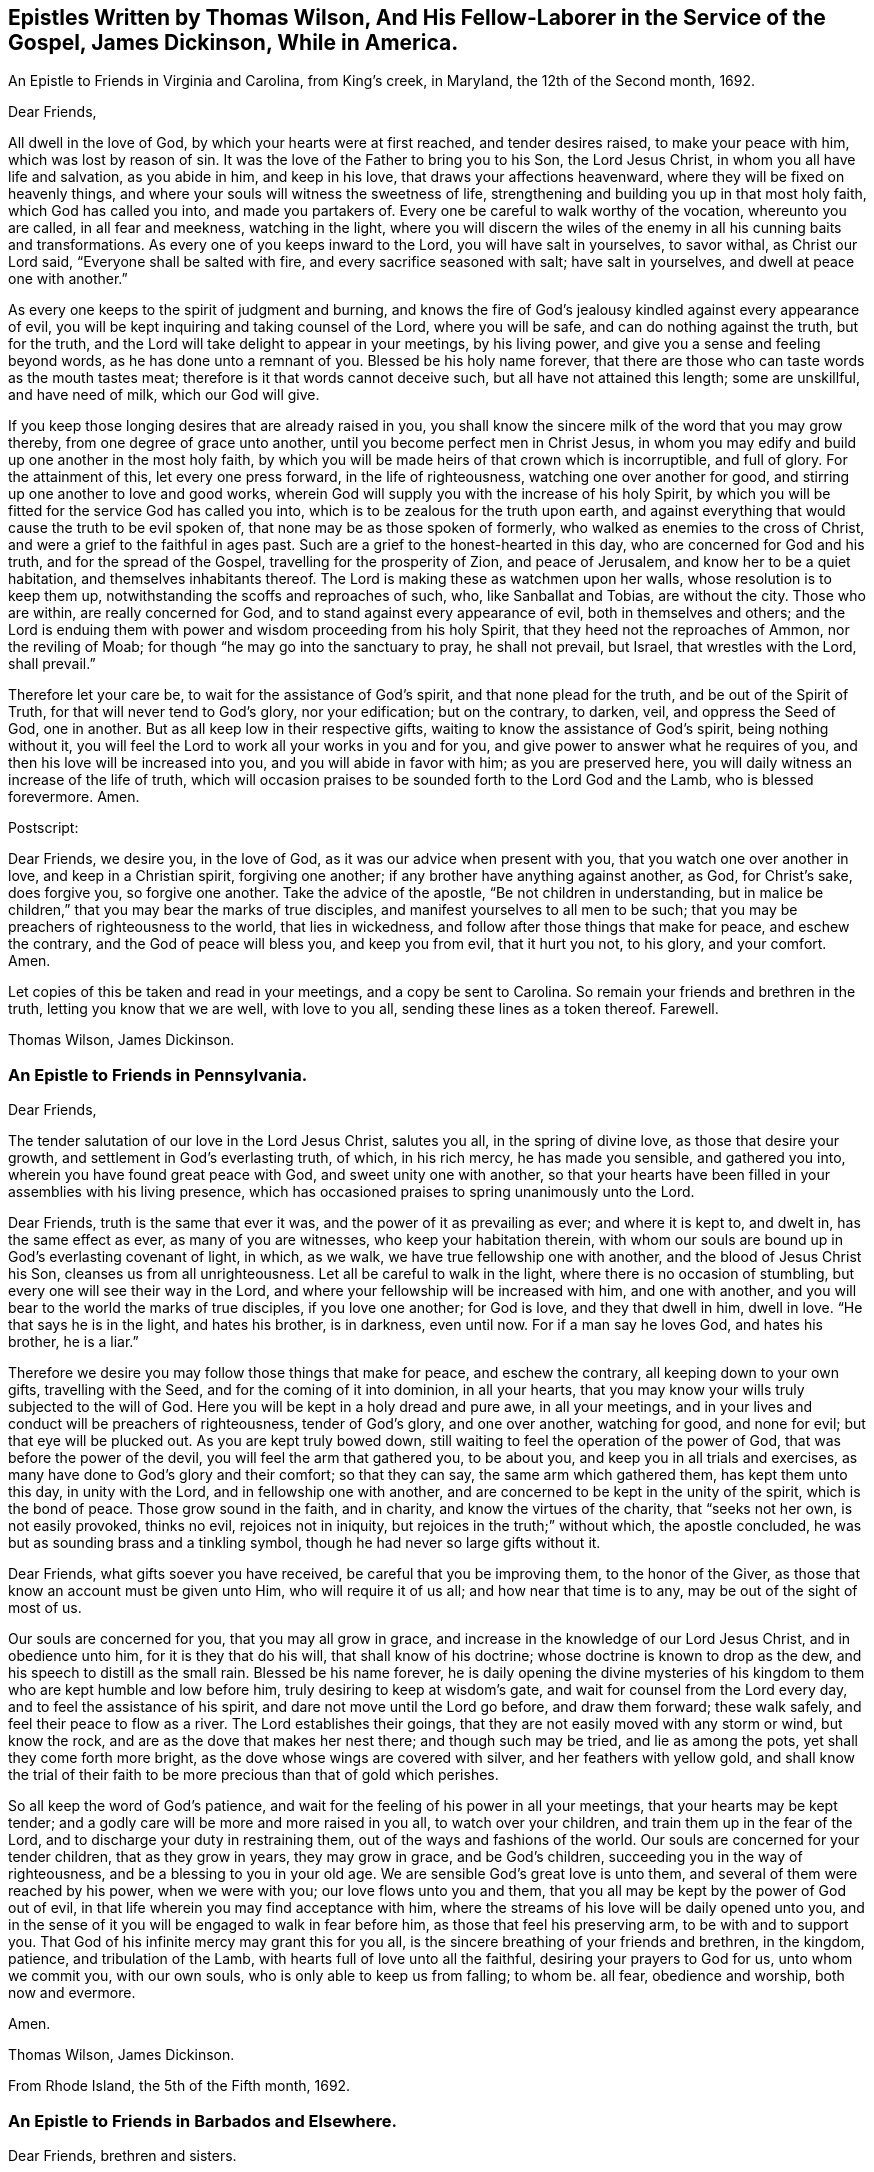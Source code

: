 [#epistles-title, short="Epistles by Thomas Wilson and James Dickenson"]
== Epistles Written by Thomas Wilson, And His Fellow-Laborer in the Service of the Gospel, James Dickinson, While in America.

[.chapter-subtitle--blurb]
An Epistle to Friends in Virginia and Carolina, from King`'s creek, in Maryland,
the 12th of the Second month, 1692.

[.salutation]
Dear Friends,

All dwell in the love of God, by which your hearts were at first reached,
and tender desires raised, to make your peace with him, which was lost by reason of sin.
It was the love of the Father to bring you to his Son, the Lord Jesus Christ,
in whom you all have life and salvation, as you abide in him, and keep in his love,
that draws your affections heavenward, where they will be fixed on heavenly things,
and where your souls will witness the sweetness of life,
strengthening and building you up in that most holy faith, which God has called you into,
and made you partakers of.
Every one be careful to walk worthy of the vocation, whereunto you are called,
in all fear and meekness, watching in the light,
where you will discern the wiles of the enemy in
all his cunning baits and transformations.
As every one of you keeps inward to the Lord, you will have salt in yourselves,
to savor withal, as Christ our Lord said, "`Everyone shall be salted with fire,
and every sacrifice seasoned with salt; have salt in yourselves,
and dwell at peace one with another.`"

As every one keeps to the spirit of judgment and burning,
and knows the fire of God`'s jealousy kindled against every appearance of evil,
you will be kept inquiring and taking counsel of the Lord, where you will be safe,
and can do nothing against the truth, but for the truth,
and the Lord will take delight to appear in your meetings, by his living power,
and give you a sense and feeling beyond words, as he has done unto a remnant of you.
Blessed be his holy name forever,
that there are those who can taste words as the mouth tastes meat;
therefore is it that words cannot deceive such, but all have not attained this length;
some are unskillful, and have need of milk, which our God will give.

If you keep those longing desires that are already raised in you,
you shall know the sincere milk of the word that you may grow thereby,
from one degree of grace unto another, until you become perfect men in Christ Jesus,
in whom you may edify and build up one another in the most holy faith,
by which you will be made heirs of that crown which is incorruptible, and full of glory.
For the attainment of this, let every one press forward, in the life of righteousness,
watching one over another for good, and stirring up one another to love and good works,
wherein God will supply you with the increase of his holy Spirit,
by which you will be fitted for the service God has called you into,
which is to be zealous for the truth upon earth,
and against everything that would cause the truth to be evil spoken of,
that none may be as those spoken of formerly,
who walked as enemies to the cross of Christ,
and were a grief to the faithful in ages past.
Such are a grief to the honest-hearted in this day,
who are concerned for God and his truth, and for the spread of the Gospel,
travelling for the prosperity of Zion, and peace of Jerusalem,
and know her to be a quiet habitation, and themselves inhabitants thereof.
The Lord is making these as watchmen upon her walls, whose resolution is to keep them up,
notwithstanding the scoffs and reproaches of such, who, like Sanballat and Tobias,
are without the city.
Those who are within, are really concerned for God,
and to stand against every appearance of evil, both in themselves and others;
and the Lord is enduing them with power and wisdom proceeding from his holy Spirit,
that they heed not the reproaches of Ammon, nor the reviling of Moab;
for though "`he may go into the sanctuary to pray, he shall not prevail, but Israel,
that wrestles with the Lord, shall prevail.`"

Therefore let your care be, to wait for the assistance of God`'s spirit,
and that none plead for the truth, and be out of the Spirit of Truth,
for that will never tend to God`'s glory, nor your edification; but on the contrary,
to darken, veil, and oppress the Seed of God, one in another.
But as all keep low in their respective gifts,
waiting to know the assistance of God`'s spirit, being nothing without it,
you will feel the Lord to work all your works in you and for you,
and give power to answer what he requires of you,
and then his love will be increased into you, and you will abide in favor with him;
as you are preserved here, you will daily witness an increase of the life of truth,
which will occasion praises to be sounded forth to the Lord God and the Lamb,
who is blessed forevermore.
Amen.

[.offset]
Postscript:

Dear Friends, we desire you, in the love of God,
as it was our advice when present with you, that you watch one over another in love,
and keep in a Christian spirit, forgiving one another;
if any brother have anything against another, as God, for Christ`'s sake,
does forgive you, so forgive one another.
Take the advice of the apostle, "`Be not children in understanding,
but in malice be children,`"
that you may bear the marks of true disciples,
and manifest yourselves to all men to be such;
that you may be preachers of righteousness to the world, that lies in wickedness,
and follow after those things that make for peace, and eschew the contrary,
and the God of peace will bless you, and keep you from evil, that it hurt you not,
to his glory, and your comfort.
Amen.

Let copies of this be taken and read in your meetings, and a copy be sent to Carolina.
So remain your friends and brethren in the truth, letting you know that we are well,
with love to you all, sending these lines as a token thereof.
Farewell.

[.signed-section-signature]
Thomas Wilson, James Dickinson.

[.blurb]
=== An Epistle to Friends in Pennsylvania.

[.salutation]
Dear Friends,

The tender salutation of our love in the Lord Jesus Christ,
salutes you all, in the spring of divine love, as those that desire your growth,
and settlement in God`'s everlasting truth, of which, in his rich mercy,
he has made you sensible, and gathered you into,
wherein you have found great peace with God, and sweet unity one with another,
so that your hearts have been filled in your assemblies with his living presence,
which has occasioned praises to spring unanimously unto the Lord.

Dear Friends, truth is the same that ever it was,
and the power of it as prevailing as ever; and where it is kept to, and dwelt in,
has the same effect as ever, as many of you are witnesses,
who keep your habitation therein,
with whom our souls are bound up in God`'s everlasting covenant of light, in which,
as we walk, we have true fellowship one with another,
and the blood of Jesus Christ his Son, cleanses us from all unrighteousness.
Let all be careful to walk in the light, where there is no occasion of stumbling,
but every one will see their way in the Lord,
and where your fellowship will be increased with him, and one with another,
and you will bear to the world the marks of true disciples, if you love one another;
for God is love, and they that dwell in him, dwell in love.
"`He that says he is in the light, and hates his brother, is in darkness, even until now.
For if a man say he loves God, and hates his brother, he is a liar.`"

Therefore we desire you may follow those things that make for peace,
and eschew the contrary, all keeping down to your own gifts, travelling with the Seed,
and for the coming of it into dominion, in all your hearts,
that you may know your wills truly subjected to the will of God.
Here you will be kept in a holy dread and pure awe, in all your meetings,
and in your lives and conduct will be preachers of righteousness, tender of God`'s glory,
and one over another, watching for good, and none for evil;
but that eye will be plucked out.
As you are kept truly bowed down,
still waiting to feel the operation of the power of God,
that was before the power of the devil, you will feel the arm that gathered you,
to be about you, and keep you in all trials and exercises,
as many have done to God`'s glory and their comfort; so that they can say,
the same arm which gathered them, has kept them unto this day, in unity with the Lord,
and in fellowship one with another,
and are concerned to be kept in the unity of the spirit, which is the bond of peace.
Those grow sound in the faith, and in charity, and know the virtues of the charity,
that "`seeks not her own, is not easily provoked, thinks no evil,
rejoices not in iniquity, but rejoices in the truth;`" without which,
the apostle concluded, he was but as sounding brass and a tinkling symbol,
though he had never so large gifts without it.

Dear Friends, what gifts soever you have received, be careful that you be improving them,
to the honor of the Giver, as those that know an account must be given unto Him,
who will require it of us all; and how near that time is to any,
may be out of the sight of most of us.

Our souls are concerned for you, that you may all grow in grace,
and increase in the knowledge of our Lord Jesus Christ, and in obedience unto him,
for it is they that do his will, that shall know of his doctrine;
whose doctrine is known to drop as the dew, and his speech to distill as the small rain.
Blessed be his name forever,
he is daily opening the divine mysteries of his kingdom
to them who are kept humble and low before him,
truly desiring to keep at wisdom`'s gate, and wait for counsel from the Lord every day,
and to feel the assistance of his spirit, and dare not move until the Lord go before,
and draw them forward; these walk safely, and feel their peace to flow as a river.
The Lord establishes their goings, that they are not easily moved with any storm or wind,
but know the rock, and are as the dove that makes her nest there;
and though such may be tried, and lie as among the pots,
yet shall they come forth more bright, as the dove whose wings are covered with silver,
and her feathers with yellow gold,
and shall know the trial of their faith to be
more precious than that of gold which perishes.

So all keep the word of God`'s patience,
and wait for the feeling of his power in all your meetings,
that your hearts may be kept tender;
and a godly care will be more and more raised in you all, to watch over your children,
and train them up in the fear of the Lord,
and to discharge your duty in restraining them,
out of the ways and fashions of the world.
Our souls are concerned for your tender children, that as they grow in years,
they may grow in grace, and be God`'s children,
succeeding you in the way of righteousness, and be a blessing to you in your old age.
We are sensible God`'s great love is unto them,
and several of them were reached by his power, when we were with you;
our love flows unto you and them,
that you all may be kept by the power of God out of evil,
in that life wherein you may find acceptance with him,
where the streams of his love will be daily opened unto you,
and in the sense of it you will be engaged to walk in fear before him,
as those that feel his preserving arm, to be with and to support you.
That God of his infinite mercy may grant this for you all,
is the sincere breathing of your friends and brethren, in the kingdom, patience,
and tribulation of the Lamb, with hearts full of love unto all the faithful,
desiring your prayers to God for us, unto whom we commit you, with our own souls,
who is only able to keep us from falling; to whom be.
all fear, obedience and worship, both now and evermore.

Amen.

[.signed-section-signature]
Thomas Wilson, James Dickinson.

[.signed-section-context-close]
From Rhode Island, the 5th of the Fifth month, 1692.

[.blurb]
=== An Epistle to Friends in Barbados and Elsewhere.

[.salutation]
Dear Friends, brethren and sisters.

For whom we are concerned in true brotherly love, wherewith God,
in his rich mercy has filled our hearts, unto all the sons and daughters of men,
but more especially to the household of faith,
which has been gathered by his eternal power,
the salutation of our love in the Lord Jesus Christ tenderly flows forth.
We desire you all to keep down to your gifts which God has given you,
waiting low in his fear, to feel the operation of his living power,
to tender all your hearts, and open them unto the Lord,
that your spirits may be truly bowed and subjected unto God`'s will,
which is your sanctification.
Here the springs of God`'s love will flow, and his life run from vessel to vessel,
and the life of innocency flourish among you,
and the Lord will put his own comeliness upon you, and cover you with his spirit,
and your delight will be to feel the overshadowing of his presence.
Here self will be had in no reputation, but denied by all,
and your delight will be under the cross, which is the power of God,
whereby you will be crucified to the world, and the world unto you;
so will the Lord delight to visit your assemblies with his living presence,
and fill your hearts with love to himself, and one to another,
whereby you will be kept tender and humble, watching one over another for good,
and none for evil; that eye that watches for evil must be plucked out,
for wherever it is, it does offend.

All give up your hearts to God, to be kept by his power, in fellowship with him;
then will your fellowship be sweet one with another,
being made partakers of the saints fellowship, who wrote one to another,
that they might have sweet fellowship together, and their fellowship was with the Father,
and with his Son, Christ Jesus.
So will you know all things that offend to be cast out of the kingdom,
and you will be tender one over another, the strong lending a hand of help to the weak,
and be of Moses`' mind, who wished that all the people were prophets,
and would not leave a hoof behind in Egypt; and not of the mind of him,
that would have had Moses forbid Eldad and Medad to prophesy in the camp;
nor of the mind of Pharaoh, and the Egyptians,
that would have only the men to go and sacrifice to the Lord,
but the women and children to stay and not go to sacrifice.
Moses wished that all the Lord`'s people were prophets,
and that he would put his spirit upon them, and the women and children all must go;
and it is the mind of Christ, our spiritual Moses, that all, both male and female,
should come up in their places.
Jacob was tender and careful, not to over drive the flock,
lest those with young should be hurt; which ought to be a caution to us,
and thereby learn us to keep to the Lord`'s spirit.
Wait for wisdom from him, that you may be guided thereby,
in your gifts and places in the church of Christ,
and so build up one another in the most holy faith,
stirring up one another to love and good works,
that wisdom may be justified of her children, and "`your lights shine before men,
that they seeing your good works, may glorify your Father which is in heaven.`"
Be as a city set upon a hill, where their elder men will grow sound in the faith,
and in charity, teaching the younger men to be sober-minded,
and likewise the "`aged women, that they be in behavior as becomes holiness;
not false accusers, but teachers of good things,
that they may teach the younger women to be sober, to love their husbands,
to love their children, to be chaste, keepers at home,
that the word of God be not blasphemed,
and that their adorning should not be the outward adorning of plaiting the hair,
and wearing of gold, or putting on of apparel;
but let it be of the hidden man of the heart, in that which is not corruptible,
even the ornament of a meek and quiet spirit,
which in the sight of God is of great price,
for after this manner the holy women of old adorned themselves, who trusted in God.`"
All that keep to God`'s spirit, must mind those things,
and labor to keep their children out of pride,
and the foolish fashions that are in the world, which youth are apt to run into,
and covet after, and to take liberty one by another.

You that are parents of children, take Abraham for an example,
of whom God gave testimony that he would command his household after him;
so all are to wait for power from God, and stand in your authority in your families;
and not indulge your children when they are young,
nor deck them in the fashions of the world, as soon as they can go,
nor let them speak the language of the world, as soon as they can speak,
without reproving them, nor let them keep company with the world,
without restraining them.
These things we have seen to our great grief,
and they have brought bitter mourning to our souls,
considering the floodgate of iniquity it opens to youth.

As those who feel a concern upon our spirits for the truth, and your good,
and your childrens`' also, we are drawn forth in tender love,
to desire you to mind the truth, and the power of it, and be taught by it,
and then we know you will be concerned to see things amended, where they have been amiss.
We know there are many under a concern with our souls in this matter,
which has been weighty upon our spirits; and therefore in true love,
we visit you with these lines,
desiring the Lord may fill you with love and zeal for his name and truth;
that you may be valiant for it upon the earth, and in your testimonies for God,
and against all that would defile the camp of God, and bring his wrath upon us,
or cause him to withdraw his holy presence from us, which has given us life,
and separated us from the world`'s ways, worships, customs, and fashions.
Now, as God has separated us, we are to keep to him, that he may keep us so separated,
that we may never join with those things again.
For if we do so join, we shall incur his displeasure, as Israel did,
when they joined themselves with the inhabitants of the land,
which the Lord had commanded they should not do, and brought God`'s wrath upon them,
whereby we may take warning not to commit the like evil
in allowing our minds to wander from the Lord,
and join with the world in their ways, worships, customs and fashions,
or to marry with them, which was expressly forbidden in the time of the first covenant,
and also by the apostle in the second covenant, who said,
"`Be not unequally yoked with unbelievers,`" etc.
So thus you may see that God`'s people were to dwell alone,
and not to mix with other nations; and while they did so dwell,
the Lord wonderfully blessed them, so that Balaam could not curse them,
nor any enchantment prevail against them,
but their strength was as the strength of a lion and a unicorn,
and their enemies were a prey to them.
But when they joined themselves unto Baal-peor,
the Lord`'s wrath was kindled against them,
so that twenty-three thousand died of the plague, which the Lord sent among them.

Oh! that your zeal may appear in a Gospel way, as Phineas did,
according to that legal covenant, to the appeasing God`'s anger,
that you may know the Lord to make his covenant of peace with you,
and that it may abide with you forever.
For truly, God is jealous of his own glory,
and will have a clean people to serve him in sincerity and uprightness,
clear of all mixtures, and linsey-woolsey garments,
which are not to be worn in this Gospel day,
wherein the Lord has been great in mercy and love, causing his glorious light to shine,
and giving us the knowledge of himself; therefore let our care be, to keep in his fear,
that we may walk before him in humility, worthy of those mercies and blessings,
that God in all things may be glorified, and our peace preserved with him.
Amen.

We remain your friends and brethren in the truth,

[.signed-section-signature]
Thomas Wilson, James Dickinson.

[.signed-section-context-close]
From Antigua, the 14th of the Tenth month, 1692.

[.blurb]
=== An Epistle to Friends in Philadelphia.

[.salutation]
Dear Friends,

Our dear love in the holy truth, tenderly salutes you all.
We received a letter from New York, and were glad to hear of your welfare,
and the Lord`'s appearance among you, in your general meeting,
and prevailing by his presence and power upon your spirits, tendering them before him,
a state which was never rejected of him.

The God of our life keep you all an inward people,
that the weight of his power may be upon your souls,
that you may learn in true silence and stillness,
where the divine mysteries of his kingdom are daily opened,
and you will see through the mystery of iniquity,
and not be ignorant of the wiles of Satan; but abiding in the light,
they will be clearly discovered, and you will be pressing after the life of innocency,
whereunto God has called you, and which must wear the crown.
They who are most in favor with him, make it their habitation,
laboring to have their own spirits silenced, and daily depend upon God`'s teaching.

It was our glory in years past to learn in silence,
which is since too much neglected by many professors of truth,
upon whom a light frothy spirit has prevailed, having a life in disputes, arguments,
and words to little purpose, but amusing and perverting the mind,
which ought to be stayed upon God, who is the strength and stay of his people,
keeping them in perfect peace, whose minds are stayed upon him.
Such who run into disputes in their own wills and imaginations, depart from the truth,
the sure foundation, and the light, whereunto our minds were at first turned,
in which all that walk, are preserved in sweet fellowship one with another,
and their unity in the spirit and light of the Lord Jesus Christ increases with him,
and one with another, being weighty in spirit, not easily moved.
Such see that all the disputes and arguments, even concerning religious matters,
which proceed from the will of man, not of God`'s spirit, are but as froth and chaff,
that will not abide God`'s fan, but be blown away by the whirlwind of his wrath.

All your safety is and will be, to keep inward to the Lord, that he may be your teacher,
your own spirits being silenced, waiting with delight to hear what he speaks.
Then if he be pleased to open any of your mouths, for the edification one of another,
it will be in his power and wisdom from above, that is, first pure, then peaceable,
gentle, and easy to be entreated,
in which you may build up one another in the most holy faith;
but those that run into a passionate, hasty spirit,
go out of the wisdom which is from above, into that which is from below,
and the wrath of man cannot work the righteousness of God.

So all keep in your own gifts, inward to the Lord, who will fit you for his service,
and guide you in his wisdom, to hit the mark aimed at,
and preserve you in the living faith delivered unto you,
of which Christ Jesus our Lord is the Author, whereby you may live,
as did the just in every generation, to the glory of God, and being, by his power,
made as the weighty wheat, be gathered into the garner of his salvation,
when those who run out, with frothy notions of their own imaginations, will be as chaff,
or dead men before the Lord.

Our souls have been often concerned for you, in these parts of the world,
that you may be kept by the power of God, unto whom we leave you,
desiring your prayers for our preservation in the holy truth,
wherein we remain your friends and brethren,

[.signed-section-signature]
Thomas Wilson, James Dickinson.

[.signed-section-context-close]
Nevis, the 4th of the Twelfth month, 1692-3.

[.blurb]
=== Another Epistle to Friends in America.

[.salutation]
Dear Friends,

Our tender love in the Lord Jesus Christ, dearly salutes you,
and all the faithful in that island,
among whom we have travelled to preach the Gospel of life and salvation,
desiring the Lord may bless you all, and increase his love among you,
and that you may be kept in his holy covenant of peace, into which he has gathered you,
by his own power, where you have sweet communion with the Lord, and one with another.
In this you are a true strength one to another,
the sweetness whereof none know but those who dwell in it,
and keep to the conduct of the power that gathered them.
These daily feel the springs of divine love and life, opened unto them,
which keep them alive to God, and under a true concern for the peace of the church,
and prosperity of Zion.
We desire that this care may be kept in by you all,
whom God has gathered to abide in his covenant of light and life, and walk therein,
where you will have true fellowship,
and know the blood of Jesus Christ to cleanse you from all sin and unrighteousness,
which has been and still is the occasion of all the strife and contention,
rents and divisions that have happened among us since we have been a people.
We pray God to put a stop to all these,
and keep all his people in true fear and humility in their gifts,
waiting to know their strength renewed in him, that they may stand against the enemy,
who labors to scatter God`'s heritage, whom he has gathered.
So be preserved in unity with the Lord, and one with another,
where cries and supplications are daily poured forth to the Lord for one another,
as ours are for you, and we desire yours may be for us,
that we may be borne up through the many tribulations we meet with,
and that we may have the gift of utterance to proclaim the everlasting Gospel,
and be preserved out of the hands of unreasonable men.

Dear Friends, we desire as you are free and clear, and have your hearts open thereto,
that you will send us a certificate from your Monthly Meeting of your unity with us,
while we were present with you, and at our parting from you; and enclose it for us,
to be left at Joseph Groves`' in Barbados.
We have had good service here, and the Lord has been with us, to our great comfort,
though under great sorrow of soul, for those things which have happened at Delaware,
and more especially to see them published in print, to the view of the world,
and the enemies of truth.
The publishers of which may expect a reward according to their works, and God,
in his own time, will wipe away all those reproaches,
and ease the spirits of them that travel under the weight thereof.
Unto him we are willing to commit the cause, and do commit you, and our own souls;
so remain your friends and brethren,

[.signed-section-signature]
Thomas Wilson, James Dickinson.

[.blurb]
=== To Friends of Mount-melick, Men`'s Meeting, and Elsewhere.

[.salutation]
Dear Friends,

I have been for some years past, and more especially of late,
under deep considerations respecting the state of Friends,
and the affairs of truth in general, and our Monthly Meeting in particular,
which has brought a weight of exercise upon my mind;
and doubting whether I may ever have an opportunity of seeing you,
so as to ease myself of what remains as a concern upon me,
I was willing to communicate these few lines to your weighty and serious consideration.

The order and government of the church was settled by the same divine spirit,
from which the true ministry sprung; and all who speak in Men`'s Meetings,
should be careful they do not speak anything to offend God,
but wait to have their offerings seasoned with grace,
and offered in the same divine spirit,
by which the order and government of the church was first established.
And as the doctrine of our Lord and Saviour Jesus Christ directed,
that every one is to be salted with fire, and every sacrifice seasoned with salt; mark,
the vessel is to be seasoned with the holy fire of the word of God,
and sanctified by the truth, otherwise God will not accept of their offerings,
no more than he did the offerings of Aaron`'s sons, who offered strange fire,
which the Lord never commanded, and so brought death upon them.
You may also observe, that when Moses was dead, who received the law from God`'s mouth,
that Joshua was to succeed him in the same spirit,
which plainly appears from the positive command of the Lord to him,
that he should be courageous, and observe and do according to all the law, which Moses,
the servant of the Lord commanded him.
He was not to depart therefrom either to the right hand or to the left,
that so he might prosper wherever he went.
By which it is plain, the blessing is only to them, who come up in the same holy Spirit,
which case is very applicable to Friends in this our day; for it is undeniable,
that the weighty rules and order of the church were received in the beginning by
our ancients and elders from the opening of the divine Spirit of Truth,
and settled in the counsel of God.
And as surely as ever Joshua was to succeed Moses,
and to observe all the law which was commanded him; so are Friends now,
who are of a succeeding generation,
faithfully to keep and observe those weighty
rules and precepts left them by their elders,
without turning from them, either to the right hand or to the left;
and it remains as a testimony in my heart for the Lord, to leave with you,
that when any offer anything in Men`'s Meetings,
which contradicts the ancient rules and divine precepts
settled among us in the heavenly power,
they contradict the very counsel of God, and it is but an offering of strange fire,
which God never commanded, neither will accept, and so they bring death over themselves,
kindle strange fire in the meeting, dazzle the minds of Friends,
and are hinderers of the work and service of truth.

[.signed-section-signature]
Thomas Wilson.

[.the-end]
THE END
